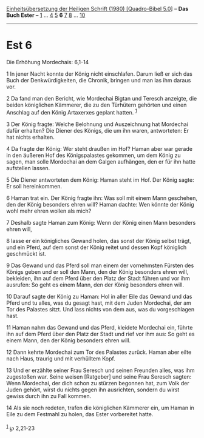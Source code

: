 :PROPERTIES:
:ID:       109e9bf8-043d-4720-b71b-d91149d12384
:END:
<<navbar>>
[[../index.html][Einheitsübersetzung der Heiligen Schrift (1980)
[Quadro-Bibel 5.0]]] -- *Das Buch Ester* -- [[file:Est_1.html][1]] ...
[[file:Est_4.html][4]] [[file:Est_5.html][5]] *6* [[file:Est_7.html][7]]
[[file:Est_8.html][8]] ... [[file:Est_10.html][10]]

--------------

* Est 6
  :PROPERTIES:
  :CUSTOM_ID: est-6
  :END:

<<verses>>

<<v1>>
**** Die Erhöhung Mordechais: 6,1-14
     :PROPERTIES:
     :CUSTOM_ID: die-erhöhung-mordechais-61-14
     :END:
1 In jener Nacht konnte der König nicht einschlafen. Darum ließ er sich
das Buch der Denkwürdigkeiten, die Chronik, bringen und man las ihm
daraus vor.

<<v2>>
2 Da fand man den Bericht, wie Mordechai Bigtan und Teresch anzeigte,
die beiden königlichen Kämmerer, die zu den Türhütern gehörten und einen
Anschlag auf den König Artaxerxes geplant hatten. ^{[[#fn1][1]]}

<<v3>>
3 Der König fragte: Welche Belohnung und Auszeichnung hat Mordechai
dafür erhalten? Die Diener des Königs, die um ihn waren, antworteten: Er
hat nichts erhalten.

<<v4>>
4 Da fragte der König: Wer steht draußen im Hof? Haman aber war gerade
in den äußeren Hof des Königspalastes gekommen, um dem König zu sagen,
man solle Mordechai an dem Galgen aufhängen, den er für ihn hatte
aufstellen lassen.

<<v5>>
5 Die Diener antworteten dem König: Haman steht im Hof. Der König sagte:
Er soll hereinkommen.

<<v6>>
6 Haman trat ein. Der König fragte ihn: Was soll mit einem Mann
geschehen, den der König besonders ehren will? Haman dachte: Wen könnte
der König wohl mehr ehren wollen als mich?

<<v7>>
7 Deshalb sagte Haman zum König: Wenn der König einen Mann besonders
ehren will,

<<v8>>
8 lasse er ein königliches Gewand holen, das sonst der König selbst
trägt, und ein Pferd, auf dem sonst der König reitet und dessen Kopf
königlich geschmückt ist.

<<v9>>
9 Das Gewand und das Pferd soll man einem der vornehmsten Fürsten des
Königs geben und er soll den Mann, den der König besonders ehren will,
bekleiden, ihn auf dem Pferd über den Platz der Stadt führen und vor ihm
ausrufen: So geht es einem Mann, den der König besonders ehren will.

<<v10>>
10 Darauf sagte der König zu Haman: Hol in aller Eile das Gewand und das
Pferd und tu alles, was du gesagt hast, mit dem Juden Mordechai, der am
Tor des Palastes sitzt. Und lass nichts von dem aus, was du
vorgeschlagen hast.

<<v11>>
11 Haman nahm das Gewand und das Pferd, kleidete Mordechai ein, führte
ihn auf dem Pferd über den Platz der Stadt und rief vor ihm aus: So geht
es einem Mann, den der König besonders ehren will.

<<v12>>
12 Dann kehrte Mordechai zum Tor des Palastes zurück. Haman aber eilte
nach Haus, traurig und mit verhülltem Kopf.

<<v13>>
13 Und er erzählte seiner Frau Seresch und seinen Freunden alles, was
ihm zugestoßen war. Seine weisen [Ratgeber] und seine Frau Seresch
sagten: Wenn Mordechai, der dich schon zu stürzen begonnen hat, zum Volk
der Juden gehört, wirst du nichts gegen ihn ausrichten, sondern du wirst
gewiss durch ihn zu Fall kommen.

<<v14>>
14 Als sie noch redeten, trafen die königlichen Kämmerer ein, um Haman
in Eile zu dem Festmahl zu holen, das Ester vorbereitet hatte.\\
\\

^{[[#fnm1][1]]} ℘ 2,21-23
